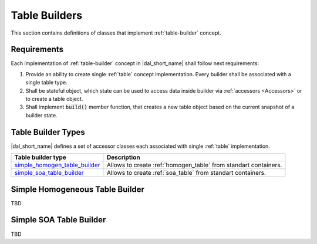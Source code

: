 .. _table-builders:

==============
Table Builders
==============

This section contains definitions of classes that implement :ref:`table-builder`
concept.

------------
Requirements
------------

Each implementation of :ref:`table-builder` concept in |dal_short_name| shall
follow next requirements:

1. Provide an ability to create single :ref:`table` concept implementation.
   Every builder shall be associated with a single table type.

2. Shall be stateful object, which state can be used to access data inside
   builder via :ref:`accessors <Accessors>` or to create a table object.

3. Shall implement :code:`build()` member function, that creates a new table
   object based on the current snapshot of a builder state.


-------------------
Table Builder Types
-------------------

|dal_short_name| defines a set of accessor classes each associated with single
:ref:`table` implementation.

.. list-table::
   :header-rows: 1

   * - Table builder type
     - Description
   * - simple_homogen_table_builder_
     - Allows to create :ref:`homogen_table` from standart containers.
   * - simple_soa_table_builder_
     - Allows to create :ref:`soa_table` from standart containers.

.. _simple_homogen_table_builder:

--------------------------------
Simple Homogeneous Table Builder
--------------------------------

TBD

.. _simple_soa_table_builder:

------------------------
Simple SOA Table Builder
------------------------

TBD

